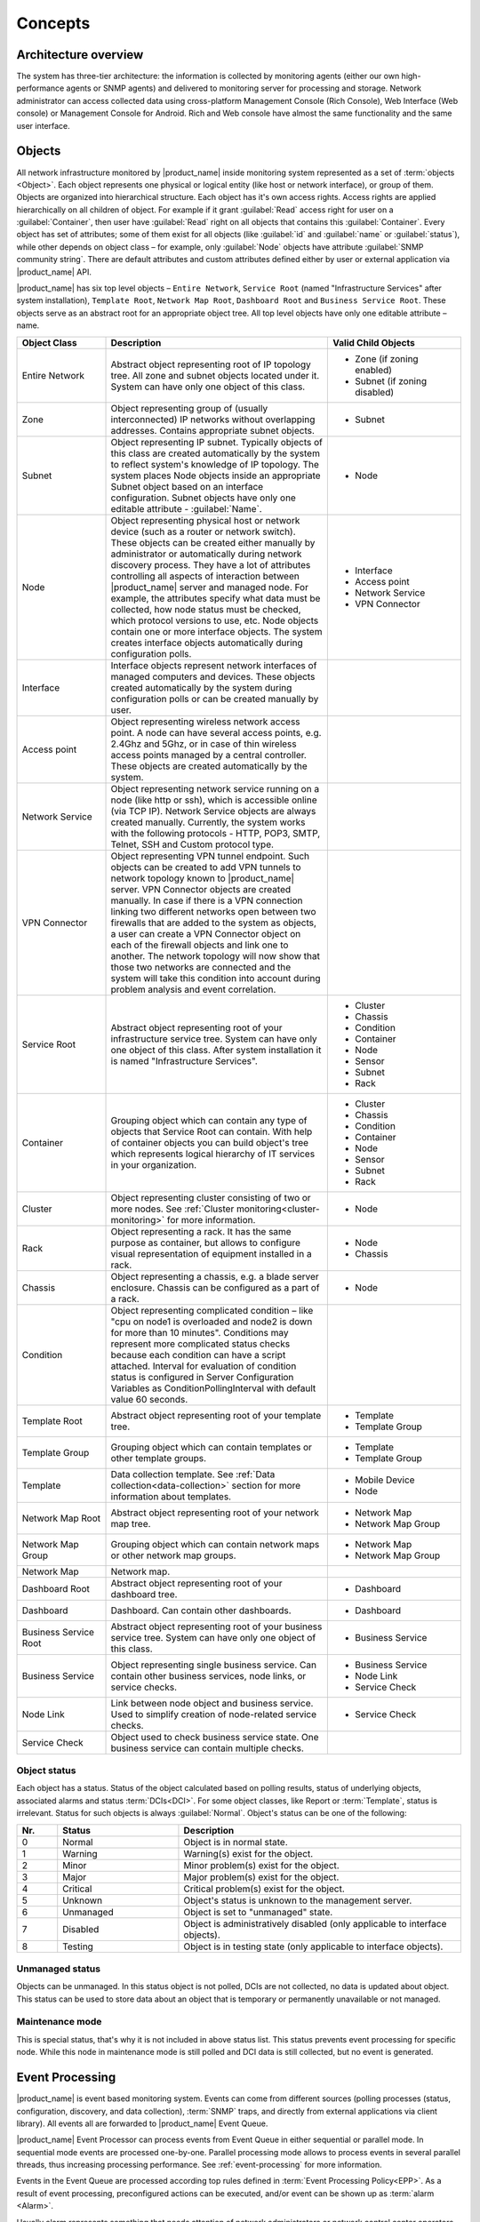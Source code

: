 .. _concepts:

########
Concepts
########

Architecture overview
=====================

The system has three-tier architecture: the information is collected by
monitoring agents (either our own high-performance agents or SNMP agents) and
delivered to monitoring server for processing and storage. Network administrator
can access collected data using cross-platform Management Console (Rich
Console), Web Interface (Web console) or Management Console for Android. Rich
and Web console have almost the same functionality and the same user interface.

  .. figure:: _images/architecture_scheme.png

.. _concept_object:

Objects
=======

All network infrastructure monitored by |product_name| inside monitoring system
represented as a set of :term:`objects <Object>`. Each object
represents one physical or logical entity (like host or network interface),
or group of them. Objects are organized into hierarchical structure.
Each object has it's own access rights. Access rights are applied
hierarchically on all children of object. For example if it grant :guilabel:`Read`
access right for user on a :guilabel:`Container`, then user have :guilabel:`Read`
right on all objects that contains this :guilabel:`Container`.
Every object has set of attributes; some of them exist for all objects
(like :guilabel:`id` and :guilabel:`name` or :guilabel:`status`),  while other
depends on object class – for example, only :guilabel:`Node` objects have
attribute :guilabel:`SNMP community string`. There are default attributes
and custom attributes defined either by user or external application via
|product_name| API.

|product_name| has six top level objects – ``Entire Network``,
``Service Root`` (named "Infrastructure Services" after system installation),
``Template Root``, ``Network Map Root``, ``Dashboard Root`` and
``Business Service Root``. These objects serve as an
abstract root for an appropriate object tree. All top level objects have only one
editable attribute – name.


.. list-table::
   :widths: 20 50 30
   :header-rows: 1
   :class: longtable

   * - Object Class
     - Description
     - Valid Child Objects
   * - Entire Network
     - Abstract object representing root of IP topology tree. All zone and
       subnet objects located under it. System can have only one object of this
       class.
     - - Zone (if zoning enabled)
       - Subnet (if zoning disabled)
   * - Zone
     - Object representing group of (usually interconnected) IP networks
       without overlapping addresses. Contains appropriate subnet objects.
     - - Subnet
   * - Subnet
     - Object representing IP subnet. Typically objects of this class are created
       automatically by the system to reflect system's knowledge of IP
       topology. The system places Node objects inside an appropriate Subnet
       object based on an interface configuration. Subnet objects have only one
       editable attribute - :guilabel:`Name`.
     - - Node
   * - Node
     - Object representing physical host or network device (such as a router or network switch).
       These objects can be created either manually by administrator or automatically during
       network discovery process. They have a lot of attributes controlling all aspects
       of interaction between |product_name| server and managed node. For example, the attributes
       specify what data must be collected, how node status must be checked, which protocol
       versions to use, etc. Node objects contain one or more interface objects. The system
       creates interface objects automatically during configuration polls.
     - - Interface
       - Access point
       - Network Service
       - VPN Connector
   * - Interface
     - Interface objects represent network interfaces of managed computers and
       devices. These objects created automatically by the system during
       configuration polls or can be created manually by user.
     -
   * - Access point
     - Object representing wireless network access point. A node can have
       several access points, e.g. 2.4Ghz and 5Ghz, or in case of thin wireless
       access points managed by a central controller. These objects are created
       automatically by the system.
     -
   * - Network Service
     - Object representing network service running on a node (like http or
       ssh), which is accessible online (via TCP IP). Network Service objects
       are always created manually. Currently, the system works with the following
       protocols - HTTP, POP3, SMTP, Telnet, SSH and Custom protocol type.
     -
   * - VPN Connector
     - Object representing VPN tunnel endpoint. Such objects can be created to
       add VPN tunnels to network topology known to |product_name| server. VPN Connector
       objects are created manually. In case if there is a VPN
       connection linking two different networks open between two firewalls that are
       added to the system as objects, a user can create a VPN Connector object on
       each of the firewall objects and link one to another. The network topology will
       now show that those two networks are connected and the system will take this
       condition into account during problem analysis and event correlation.
     -
   * - Service Root
     - Abstract object representing root of your infrastructure service tree.
       System can have only one object of this class. After system installation
       it is named "Infrastructure Services".
     - - Cluster
       - Chassis
       - Condition
       - Container
       - Node
       - Sensor
       - Subnet
       - Rack
   * - Container
     - Grouping object which can contain any type of objects that Service Root
       can contain. With help of container objects you can build
       object's tree which represents logical hierarchy of IT services in your
       organization.
     - - Cluster
       - Chassis
       - Condition
       - Container
       - Node
       - Sensor
       - Subnet
       - Rack
   * - Cluster
     - Object representing cluster consisting of two or more nodes. See
       :ref:`Cluster monitoring<cluster-monitoring>` for more information.
     - - Node
   * - Rack
     - Object representing a rack. It has the same purpose as container, but
       allows to configure visual representation of equipment installed in a rack.
     - - Node
       - Chassis
   * - Chassis
     - Object representing a chassis, e.g. a blade server enclosure. Chassis
       can be configured as a part of a rack.
     - - Node
   * - Condition
     - Object representing complicated condition – like "cpu on node1 is
       overloaded and node2 is down for more than 10 minutes". Conditions may
       represent more complicated status checks because each condition can have
       a script attached. Interval for evaluation of condition status is
       configured in Server Configuration Variables as ConditionPollingInterval
       with default value 60 seconds.
     -
   * - Template Root
     - Abstract object representing root of your template tree.
     - - Template
       - Template Group
   * - Template Group
     - Grouping object which can contain templates or other template groups.
     - - Template
       - Template Group
   * - Template
     - Data collection template. See :ref:`Data collection<data-collection>` section
       for more information about templates.
     - - Mobile Device
       - Node
   * - Network Map Root
     - Abstract object representing root of your network map tree.
     - - Network Map
       - Network Map Group
   * - Network Map Group
     - Grouping object which can contain network maps or other network map
       groups.
     - - Network Map
       - Network Map Group
   * - Network Map
     - Network map.
     -
   * - Dashboard Root
     - Abstract object representing root of your dashboard tree.
     - - Dashboard
   * - Dashboard
     - Dashboard. Can contain other dashboards.
     - - Dashboard
   * - Business Service Root
     - Abstract object representing root of your business service tree. System
       can have only one object of this class.
     - - Business Service
   * - Business Service
     - Object representing single business service. Can contain other business
       services, node links, or service checks.
     - - Business Service
       - Node Link
       - Service Check
   * - Node Link
     - Link between node object and business service. Used to simplify creation
       of node-related service checks.
     - - Service Check
   * - Service Check
     - Object used to check business service state. One business service can
       contain multiple checks.
     -

Object status
-------------

Each object has a status. Status of the object calculated based on polling results,
status of underlying objects, associated alarms and status :term:`DCIs<DCI>`. For some object classes,
like Report or :term:`Template`, status is irrelevant. Status for such objects is always :guilabel:`Normal`.
Object's status can be one of the following:


.. list-table::
   :widths: 10 30 70
   :header-rows: 1

   * - Nr.
     - Status
     - Description
   * - 0
     - |NORMAL| Normal
     - Object is in normal state.
   * - 1
     - |WARNING| Warning
     - Warning(s) exist for the object.
   * - 2
     - |MINOR| Minor
     - Minor problem(s) exist for the object.
   * - 3
     - |MAJOR| Major
     - Major problem(s) exist for the object.
   * - 4
     - |CRITICAL| Critical
     - Critical problem(s) exist for the object.
   * - 5
     - |UNKNOWN| Unknown
     - Object's status is unknown to the management server.
   * - 6
     - |UNMANAGED| Unmanaged
     - Object is set to "unmanaged" state.
   * - 7
     - |DISABLED| Disabled
     - Object is administratively disabled (only applicable to interface objects).
   * - 8
     - |TESTING| Testing
     - Object is in testing state (only applicable to interface objects).

.. |NORMAL| image:: _images/icons/status/normal.png
.. |WARNING| image:: _images/icons/status/warning.png
.. |MINOR| image:: _images/icons/status/minor.png
.. |MAJOR| image:: _images/icons/status/major.png
.. |CRITICAL| image:: _images/icons/status/critical.png
.. |UNKNOWN| image:: _images/icons/status/unknown.png
.. |UNMANAGED| image:: _images/icons/status/unmanaged.png
.. |DISABLED| image:: _images/icons/status/disabled.png
.. |TESTING| image:: _images/icons/status/testing.png

Unmanaged status
----------------

Objects can be unmanaged. In this status object is not polled, DCIs are not collected,
no data is updated about object. This status can be used to store data about an object
that is temporary or permanently unavailable or not managed.

.. _maintenance_mode:

Maintenance mode
------------------

This is special status, that's why it is not included in above status list. This
status prevents event processing for specific node. While this node in maintenance
mode is still polled and DCI data is still collected, but no event is generated.

Event Processing
================

|product_name| is event based monitoring system. Events can come from different sources
(polling processes (status, configuration, discovery, and data collection), :term:`SNMP`
traps, and directly from external applications via client library).
All events all are forwarded to |product_name| Event Queue. 

|product_name| Event Processor can process events from Event Queue in 
either sequential or parallel mode. In sequential mode events are processed one-by-one.
Parallel processing mode allows to process events in several parallel threads, thus 
increasing processing performance. See :ref:`event-processing` for more information.  

Events in the Event Queue are processed according top rules defined in
:term:`Event Processing Policy<EPP>`. As a result of event processing, preconfigured
actions can be executed, and/or event can be shown up as :term:`alarm <Alarm>`.

Usually alarm represents something that needs attention of network administrators
or network control center operators, for example low free disk space on a server.
|product_name| provides one centralized location, the Alarm Browser, where alarms are
visible. It can be configured which events should be considered
important enough to show up as alarm.

.. figure:: _images/event_flow.png

   Event flow inside the monitoring system

.. _concepts_polling:

Polling
=======

For some type of objects |product_name| server start gathering status and
configuration information as soon as they are added to the system. These object
types are: nodes, access points, conditions, clusters, business services, zones
(if a zone has more then one proxy, proxy health check is being performed).
This process called *polling*. There are multiple polling types, usually
performed with different intervals:

+--------------------+----------------------------------------------------------------------------------------------+
| Type               | Purpose                                                                                      |
+====================+==============================================================================================+
| Status             | Determine current status of an object                                                        |
+--------------------+----------------------------------------------------------------------------------------------+
| ICMP               | Ping nodes and gather response time statistics                                               |
+--------------------+----------------------------------------------------------------------------------------------+
| Configuration      | Determine current configuration of an object (list of interfaces, supported protocols, etc.) |
+--------------------+----------------------------------------------------------------------------------------------+
| Topology           | Gather information related to network topology                                               |
+--------------------+----------------------------------------------------------------------------------------------+
| Routing            | Gather information about IP routing                                                          |
+--------------------+----------------------------------------------------------------------------------------------+
| Instance Discovery | Verify all DCIs created by instance discovery process                                        |
+--------------------+----------------------------------------------------------------------------------------------+
| Network Discovery  | Searches for new nodes by polling information about neighbor IP addresses from known nodes   |
+--------------------+----------------------------------------------------------------------------------------------+

.. _basic-concepts-dci:

Data Collection
===============

From each node |product_name| can collect one or more :term:`metrics <Metric>` which
can be either single-value ("CPU.Usage"), list ("FileSystem.MountPoints")
or table ("FileSystem.Volumes").
When new data sample is collected, it's value is checked against configured
thresholds. This documentation use term :term:`Data Collection Item <DCI>` (DCI)
to describe configuration of metric collection schedule, retention, and thresholds.

Metrics can be collected from multiple data sources:

.. list-table::
   :widths: 30 70
   :header-rows: 1

   * - Source
     - Description
   * - Internal
     - Metrics internal to the server (server statistics, etc.)
   * - |product_name| Agent
     - Data is collected from |product_name| agent, which should be installed
       on target node. Server collect data from agent based on schedule.
   * - SNMP
     - SNMP transport will be used. Server collect data based on schedule.
   * - Push
     - Values are pushed by external system (using `nxpush` or API).
   * - SM-CLP
     -
   * - Windows Performance counters
     -
   * - Check Point SNMP
     -
   * - Script
     - Value is generated by NXSL script. Script should be stored in
       :guilabel:`Script Library`.


Discovery
=========

Network discovery
-----------------

|product_name| can detect new devices and servers on the network and automatically
create node objects for them. Two modes are available – passive and active.

In passive mode server will use only non-intrusive methods by querying ARP and
routing tables from known nodes. Tables from the server running |product_name| are
used as seed for passive discovery.

In active mode in addition to passive scan methods configured address ranges
are periodically scanned using ICMP echo requests.


Instance discovery
------------------

|product_name| can create parameters for :term:`Data Collection Item <DCI>` automatically.
Instance discovery collects information about node instances like disk mountpoints,
device list, etc. and automatically creates or removes :term:`DCIs <DCI>` with
obtained data.


Security
========

All communications are encrypted using either AES-256, AES-128, or Blowfish and
authenticated. As additional security measure, administrator can restrict list
of allowed ciphers.

Agent authenticate incoming connections using IP white list and optional
preshared key.

User passwords (if internal database is used) as hashed with salt with SHA-256.

All shared secrets and passwords stored in the system can be obfuscated
to prevent snooping.
